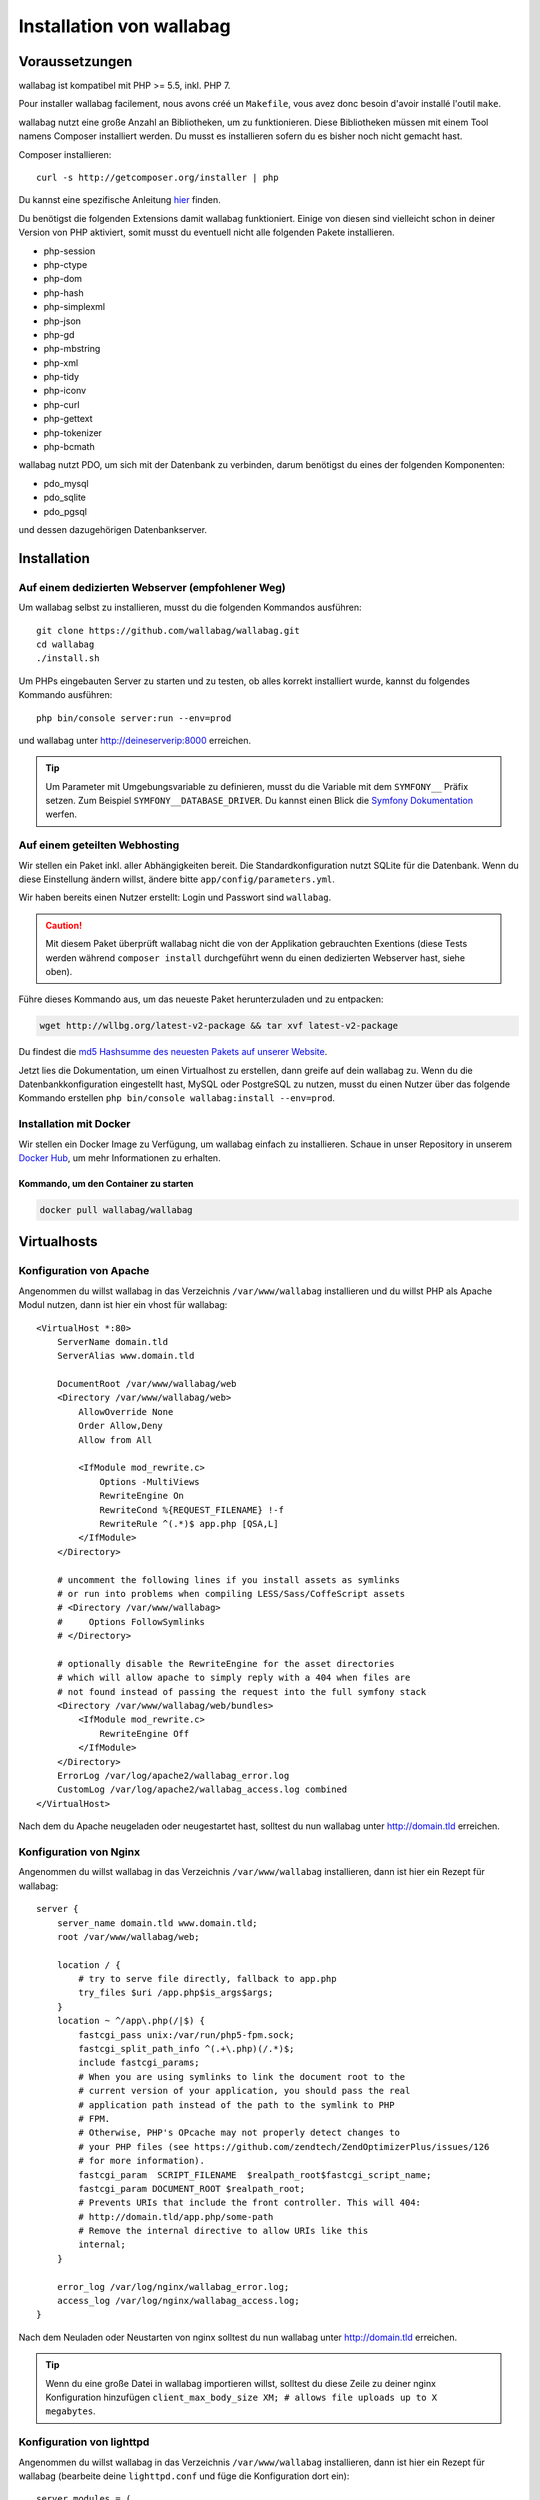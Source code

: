 Installation von wallabag
=========================

Voraussetzungen
---------------

wallabag ist kompatibel mit PHP >= 5.5, inkl. PHP 7.

.. note::
Pour installer wallabag facilement, nous avons créé un ``Makefile``, vous avez donc besoin d'avoir installé l'outil ``make``.

wallabag nutzt eine große Anzahl an Bibliotheken, um zu funktionieren. Diese Bibliotheken müssen mit einem Tool namens Composer installiert werden. Du musst es installieren sofern du es bisher noch nicht gemacht hast.

Composer installieren:

::

    curl -s http://getcomposer.org/installer | php

Du kannst eine spezifische Anleitung `hier <https://getcomposer.org/doc/00-intro.md>`__ finden.

Du benötigst die folgenden Extensions damit wallabag funktioniert. Einige von diesen sind vielleicht schon in deiner Version von PHP aktiviert, somit musst du eventuell
nicht alle folgenden Pakete installieren.

- php-session
- php-ctype
- php-dom
- php-hash
- php-simplexml
- php-json
- php-gd
- php-mbstring
- php-xml
- php-tidy
- php-iconv
- php-curl
- php-gettext
- php-tokenizer
- php-bcmath

wallabag nutzt PDO, um sich mit der Datenbank zu verbinden, darum benötigst du eines der folgenden Komponenten:

- pdo_mysql
- pdo_sqlite
- pdo_pgsql

und dessen dazugehörigen Datenbankserver.

Installation
------------

Auf einem dedizierten Webserver (empfohlener Weg)
~~~~~~~~~~~~~~~~~~~~~~~~~~~~~~~~~~~~~~~~~~~~~~~~~

Um wallabag selbst zu installieren, musst du die folgenden Kommandos ausführen:

::

    git clone https://github.com/wallabag/wallabag.git
    cd wallabag
    ./install.sh

Um PHPs eingebauten Server zu starten und zu testen, ob alles korrekt installiert wurde, kannst du folgendes Kommando ausführen:

::

    php bin/console server:run --env=prod

und wallabag unter http://deineserverip:8000 erreichen.

.. tip::

    Um Parameter mit Umgebungsvariable zu definieren, musst du die Variable mit dem ``SYMFONY__`` Präfix setzen. Zum Beispiel ``SYMFONY__DATABASE_DRIVER``. Du kannst einen Blick die `Symfony Dokumentation <http://symfony.com/doc/current/cookbook/configuration/external_parameters.html>`__ werfen.

Auf einem geteilten Webhosting
~~~~~~~~~~~~~~~~~~~~~~~~~~~~~~

Wir stellen ein Paket inkl. aller Abhängigkeiten bereit.
Die Standardkonfiguration nutzt SQLite für die Datenbank. Wenn du diese Einstellung ändern willst, ändere bitte ``app/config/parameters.yml``.

Wir haben bereits einen Nutzer erstellt: Login und Passwort sind ``wallabag``.

.. caution:: Mit diesem Paket überprüft wallabag nicht die von der Applikation gebrauchten Exentions (diese Tests werden während ``composer install`` durchgeführt wenn du einen dedizierten Webserver hast, siehe oben).

Führe dieses Kommando aus, um das neueste Paket herunterzuladen und zu entpacken:

.. code-block:: bash

    wget http://wllbg.org/latest-v2-package && tar xvf latest-v2-package

Du findest die `md5 Hashsumme des neuesten Pakets auf unserer Website <https://www.wallabag.org/pages/download-wallabag.html>`_.

Jetzt lies die Dokumentation, um einen Virtualhost zu erstellen, dann greife auf dein wallabag zu.
Wenn du die Datenbankkonfiguration eingestellt hast, MySQL oder PostgreSQL zu nutzen, musst du einen Nutzer über das folgende Kommando erstellen ``php bin/console wallabag:install --env=prod``.

Installation mit Docker
~~~~~~~~~~~~~~~~~~~~~~~

Wir stellen ein Docker Image zu Verfügung, um wallabag einfach zu installieren. Schaue in unser Repository in unserem `Docker Hub <https://hub.docker.com/r/wallabag/wallabag/>`__, um mehr Informationen zu erhalten.

Kommando, um den Container zu starten
^^^^^^^^^^^^^^^^^^^^^^^^^^^^^^^^^^^^^

.. code-block:: bash

    docker pull wallabag/wallabag

Virtualhosts
------------

Konfiguration von Apache
~~~~~~~~~~~~~~~~~~~~~~~~

Angenommen du willst wallabag in das Verzeichnis ``/var/www/wallabag`` installieren und du willst PHP als Apache Modul nutzen, dann ist hier ein vhost für wallabag:

::

    <VirtualHost *:80>
        ServerName domain.tld
        ServerAlias www.domain.tld

        DocumentRoot /var/www/wallabag/web
        <Directory /var/www/wallabag/web>
            AllowOverride None
            Order Allow,Deny
            Allow from All

            <IfModule mod_rewrite.c>
                Options -MultiViews
                RewriteEngine On
                RewriteCond %{REQUEST_FILENAME} !-f
                RewriteRule ^(.*)$ app.php [QSA,L]
            </IfModule>
        </Directory>

        # uncomment the following lines if you install assets as symlinks
        # or run into problems when compiling LESS/Sass/CoffeScript assets
        # <Directory /var/www/wallabag>
        #     Options FollowSymlinks
        # </Directory>

        # optionally disable the RewriteEngine for the asset directories
        # which will allow apache to simply reply with a 404 when files are
        # not found instead of passing the request into the full symfony stack
        <Directory /var/www/wallabag/web/bundles>
            <IfModule mod_rewrite.c>
                RewriteEngine Off
            </IfModule>
        </Directory>
        ErrorLog /var/log/apache2/wallabag_error.log
        CustomLog /var/log/apache2/wallabag_access.log combined
    </VirtualHost>

Nach dem du Apache neugeladen oder neugestartet hast, solltest du nun wallabag unter http://domain.tld erreichen.

Konfiguration von Nginx
~~~~~~~~~~~~~~~~~~~~~~~

Angenommen du willst wallabag in das Verzeichnis ``/var/www/wallabag`` installieren, dann ist hier ein Rezept für wallabag:

::

    server {
        server_name domain.tld www.domain.tld;
        root /var/www/wallabag/web;

        location / {
            # try to serve file directly, fallback to app.php
            try_files $uri /app.php$is_args$args;
        }
        location ~ ^/app\.php(/|$) {
            fastcgi_pass unix:/var/run/php5-fpm.sock;
            fastcgi_split_path_info ^(.+\.php)(/.*)$;
            include fastcgi_params;
            # When you are using symlinks to link the document root to the
            # current version of your application, you should pass the real
            # application path instead of the path to the symlink to PHP
            # FPM.
            # Otherwise, PHP's OPcache may not properly detect changes to
            # your PHP files (see https://github.com/zendtech/ZendOptimizerPlus/issues/126
            # for more information).
            fastcgi_param  SCRIPT_FILENAME  $realpath_root$fastcgi_script_name;
            fastcgi_param DOCUMENT_ROOT $realpath_root;
            # Prevents URIs that include the front controller. This will 404:
            # http://domain.tld/app.php/some-path
            # Remove the internal directive to allow URIs like this
            internal;
        }

        error_log /var/log/nginx/wallabag_error.log;
        access_log /var/log/nginx/wallabag_access.log;
    }

Nach dem Neuladen oder Neustarten von nginx solltest du nun wallabag unter http://domain.tld erreichen.

.. tip::

    Wenn du eine große Datei in wallabag importieren willst, solltest du diese Zeile zu deiner nginx Konfiguration hinzufügen ``client_max_body_size XM; # allows file uploads up to X megabytes``.

Konfiguration von lighttpd
~~~~~~~~~~~~~~~~~~~~~~~~~~

Angenommen du willst wallabag in das Verzeichnis ``/var/www/wallabag`` installieren, dann ist hier ein Rezept für wallabag (bearbeite deine ``lighttpd.conf`` und füge die Konfiguration dort ein):

::

    server.modules = (
        "mod_fastcgi",
        "mod_access",
        "mod_alias",
        "mod_compress",
        "mod_redirect",
        "mod_rewrite",
    )
    server.document-root = "/var/www/wallabag/web"
    server.upload-dirs = ( "/var/cache/lighttpd/uploads" )
    server.errorlog = "/var/log/lighttpd/error.log"
    server.pid-file = "/var/run/lighttpd.pid"
    server.username = "www-data"
    server.groupname = "www-data"
    server.port = 80
    server.follow-symlink = "enable"
    index-file.names = ( "index.php", "index.html", "index.lighttpd.html")
    url.access-deny = ( "~", ".inc" )
    static-file.exclude-extensions = ( ".php", ".pl", ".fcgi" )
    compress.cache-dir = "/var/cache/lighttpd/compress/"
    compress.filetype = ( "application/javascript", "text/css", "text/html", "text/plain" )
    include_shell "/usr/share/lighttpd/use-ipv6.pl " + server.port
    include_shell "/usr/share/lighttpd/create-mime.assign.pl"
    include_shell "/usr/share/lighttpd/include-conf-enabled.pl"
    dir-listing.activate = "disable"

    url.rewrite-if-not-file = (
        "^/([^?]*)(?:\?(.*))?" => "/app.php?$1&$2",
        "^/([^?]*)" => "/app.php?=$1",
    )

Rechte, um das Projektverzeichnis zu betreten
---------------------------------------------

Testumgebung
~~~~~~~~~~~~

Wenn wir nur wallabag testen wollen, führen wir nur das Kommando ``php bin/console server:run --env=prod`` aus, um unsere wallabag Instanz zu starten und alles wird geschmeidig laufen, weil der Nutzer, der das Projekt gestartet hat, den aktuellen Ordner ohne Probleme betreten kann.

Produktionsumgebung
~~~~~~~~~~~~~~~~~~~

Sobald wir Apache oder Nginx nutzen, um unsere wallabag Instanz zu erreichen, und nicht das Kommando ``php bin/console server:run --env=prod`` nutzen, sollten wir dafür sorgen, die Rechte vernünftig zu vergeben, um die Ordner des Projektes zu schützen.

Um dies zu machen, muss der Ordner, bekannt als ``DocumentRoot`` (bei Apache) oder ``root`` (bei Nginx), von dem Apache-/Nginx-Nutzer zugänglich sein. Sein Name ist meist ``www-data``, ``apache`` oder ``nobody`` (abhängig vom genutzten Linuxsystem).

Der Ordner ``/var/www/wallabag/web`` musst dem letztgenannten zugänglich sein. Aber dies könnte nicht genug sein, wenn wir nur auf diesen Ordner achten, weil wir eine leere Seite sehen könnten oder einen Fehler 500, wenn wir die Homepage des Projekt öffnen.

Dies kommt daher, dass wir die gleichen Rechte dem Ordner ``/var/www/wallabag/var`` geben müssen, so wie wir es für den Ordner ``/var/www/wallabag/web`` gemacht haben. Somit beheben wir das Problem mit dem folgenden Kommando:

.. code-block:: bash

   chown -R www-data:www-data /var/www/wallabag/var

Es muss analog für die folgenden Ordner ausgeführt werden

* /var/www/wallabag/bin/
* /var/www/wallabag/app/config/
* /var/www/wallabag/vendor/
* /var/www/wallabag/data/

durch Eingabe der Kommandos

.. code-block:: bash

   chown -R www-data:www-data /var/www/wallabag/bin
   chown -R www-data:www-data /var/www/wallabag/app/config
   chown -R www-data:www-data /var/www/wallabag/vendor
   chown -R www-data:www-data /var/www/wallabag/data/

ansonsten wirst du früher oder später folgenden Fehlermeldung sehen:

.. code-block:: bash

    Unable to write to the "bin" directory.
    file_put_contents(app/config/parameters.yml): failed to open stream: Permission denied
    file_put_contents(/.../wallabag/vendor/autoload.php): failed to open stream: Permission denied

Zusätzliche Regeln für SELinux
~~~~~~~~~~~~~~~~~~~~~~~~~~~~~~

Wenn SELinux in deinem System aktiviert ist, wirst du zusätzliche Kontexte konfigurieren müssen damit wallabag ordentlich funktioniert. Um zu testen, ob SELinux aktiviert ist, führe einfach folgendes aus:

``getenforce``

Dies wird ``Enforcing`` ausgeben, wenn SELinux aktiviert ist. Einen neuen Kontext zu erstellen, erfordert die folgende Syntax:

``semanage fcontext -a -t <context type> <full path>``

Zum Beispiel:

``semanage fcontext -a -t httpd_sys_content_t "/var/www/wallabag(/.*)?"``

Dies wird rekursiv den httpd_sys_content_t Kontext auf das wallabag Verzeichnis und alle darunterliegenden Dateien und Ordner anwenden. Die folgenden Regeln werden gebraucht:

+-----------------------------------+----------------------------+
| Vollständiger Pfad                | Kontext                    |
+===================================+============================+
| /var/www/wallabag(/.*)?           | ``httpd_sys_content_t``    |
+-----------------------------------+----------------------------+
| /var/www/wallabag/data(/.*)?      | ``httpd_sys_rw_content_t`` |
+-----------------------------------+----------------------------+
| /var/www/wallabag/var/logs(/.*)?  | ``httpd_log_t``            |
+-----------------------------------+----------------------------+
| /var/www/wallabag/var/cache(/.*)? | ``httpd_cache_t``          |
+-----------------------------------+----------------------------+

Nach dem diese Kontexte erstellt wurden, tippe das folgende, um deine Regeln anzuwenden:

``restorecon -R -v /var/www/wallabag``

Du kannst deine Kontexte in einem Verzeichnis überprüfen, indem du ``ls -lZ`` tippst und alle deine aktuellen Regeln mit ``semanage fcontext -l -C`` überprüfst.

Wenn du das vorkonfigurierte latest-v2-package installierst, dann ist eine weitere Regel während der Installation nötig:

``semanage fcontext -a -t httpd_sys_rw_content_t "/var/www/wallabag/var"``

Nachdem du erfolgreich dein wallabag erreichst und die Installation fertiggestellt hast, kann dieser Kontext entfernt werden:

::

    semanage fcontext -d -t httpd_sys_rw_content_t "/var/www/wallabag/var"
    retorecon -R -v /var/www/wallabag/var
